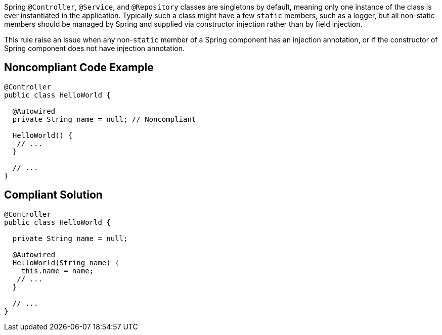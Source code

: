 Spring ``++@Controller++``, ``++@Service++``, and ``++@Repository++`` classes are singletons by default, meaning only one instance of the class is ever instantiated in the application. Typically such a class might have a few ``++static++`` members, such as a logger, but all non-static members should be managed by Spring and supplied via constructor injection rather than by field injection.


This rule raise an issue when any non-``++static++`` member of a Spring component has an injection annotation, or if the constructor of Spring component does not have injection annotation.

== Noncompliant Code Example

----
@Controller
public class HelloWorld {

  @Autowired
  private String name = null; // Noncompliant

  HelloWorld() {
   // ...
  }

  // ...
}
----

== Compliant Solution

----
@Controller
public class HelloWorld {

  private String name = null;

  @Autowired
  HelloWorld(String name) {
    this.name = name;
   // ...
  }

  // ...
}
----
